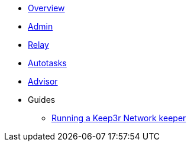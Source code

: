 * xref:index.adoc[Overview]
* xref:admin.adoc[Admin]
* xref:relay.adoc[Relay]
* xref:autotasks.adoc[Autotasks]
* xref:advisor.adoc[Advisor]

* Guides
** xref:guide-keep3r.adoc[Running a Keep3r Network keeper]
